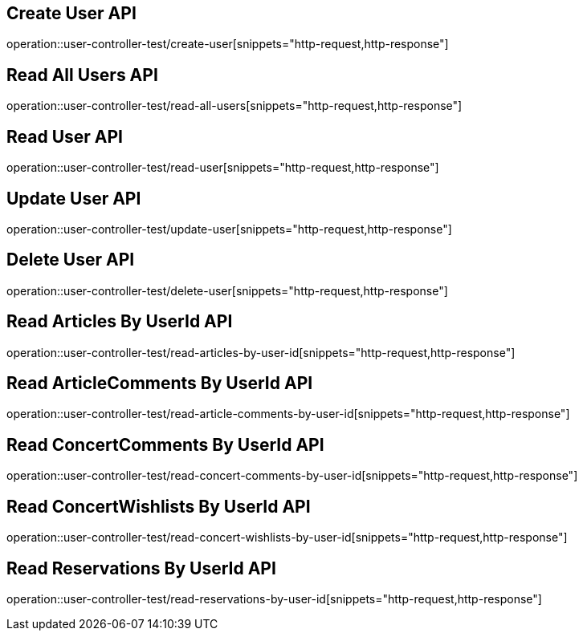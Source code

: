 // UserController에 대한 부분을 작성해주었다.
// operation을 사용해 snippet의 디렉토리를 지정하고 뒤에 원하는 snippet 종류를 넣어주면 된다.

== Create User API
operation::user-controller-test/create-user[snippets="http-request,http-response"]

== Read All Users API
operation::user-controller-test/read-all-users[snippets="http-request,http-response"]

== Read User API
operation::user-controller-test/read-user[snippets="http-request,http-response"]

== Update User API
operation::user-controller-test/update-user[snippets="http-request,http-response"]

== Delete User API
operation::user-controller-test/delete-user[snippets="http-request,http-response"]

== Read Articles By UserId API
operation::user-controller-test/read-articles-by-user-id[snippets="http-request,http-response"]

== Read ArticleComments By UserId API
operation::user-controller-test/read-article-comments-by-user-id[snippets="http-request,http-response"]

== Read ConcertComments By UserId API
operation::user-controller-test/read-concert-comments-by-user-id[snippets="http-request,http-response"]

== Read ConcertWishlists By UserId API
operation::user-controller-test/read-concert-wishlists-by-user-id[snippets="http-request,http-response"]

== Read Reservations By UserId API
operation::user-controller-test/read-reservations-by-user-id[snippets="http-request,http-response"]
